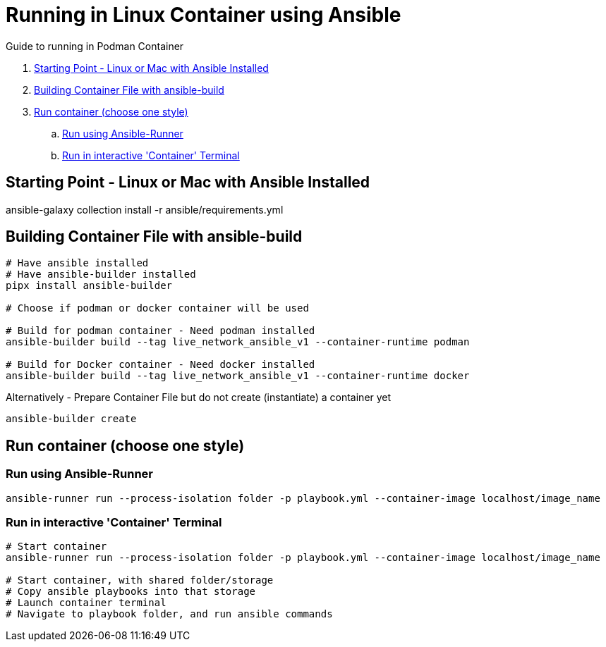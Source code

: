 = Running in Linux Container using Ansible

Guide to running in Podman Container

. <<Starting Point - Linux or Mac with Ansible Installed>>
. <<Building Container File with ansible-build>>
. <<Run container (choose one style)>>
.. <<Run using Ansible-Runner>>
.. <<Run in interactive 'Container' Terminal>>

== Starting Point - Linux or Mac with Ansible Installed

ansible-galaxy collection install -r ansible/requirements.yml

== Building Container File with ansible-build
```
# Have ansible installed
# Have ansible-builder installed
pipx install ansible-builder

# Choose if podman or docker container will be used

# Build for podman container - Need podman installed
ansible-builder build --tag live_network_ansible_v1 --container-runtime podman

# Build for Docker container - Need docker installed
ansible-builder build --tag live_network_ansible_v1 --container-runtime docker
```

Alternatively - Prepare Container File but do not create (instantiate) a container yet
```
ansible-builder create
```

== Run container (choose one style)

=== Run using Ansible-Runner
```
ansible-runner run --process-isolation folder -p playbook.yml --container-image localhost/image_name
```

=== Run in interactive 'Container' Terminal
```
# Start container
ansible-runner run --process-isolation folder -p playbook.yml --container-image localhost/image_name

# Start container, with shared folder/storage
# Copy ansible playbooks into that storage
# Launch container terminal
# Navigate to playbook folder, and run ansible commands
```

